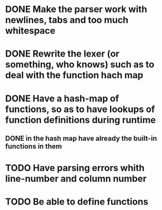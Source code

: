 * DONE Make the parser work with newlines, tabs and too  much whitespace
* DONE Rewrite the lexer (or something, who knows) such as to deal with the function hach map
* DONE Have a hash-map of functions, so as to have lookups of function definitions during runtime
** DONE in the hash map have already the built-in functions in them
* TODO Have parsing errors whith line-number and column number
* TODO Be able to define functions
